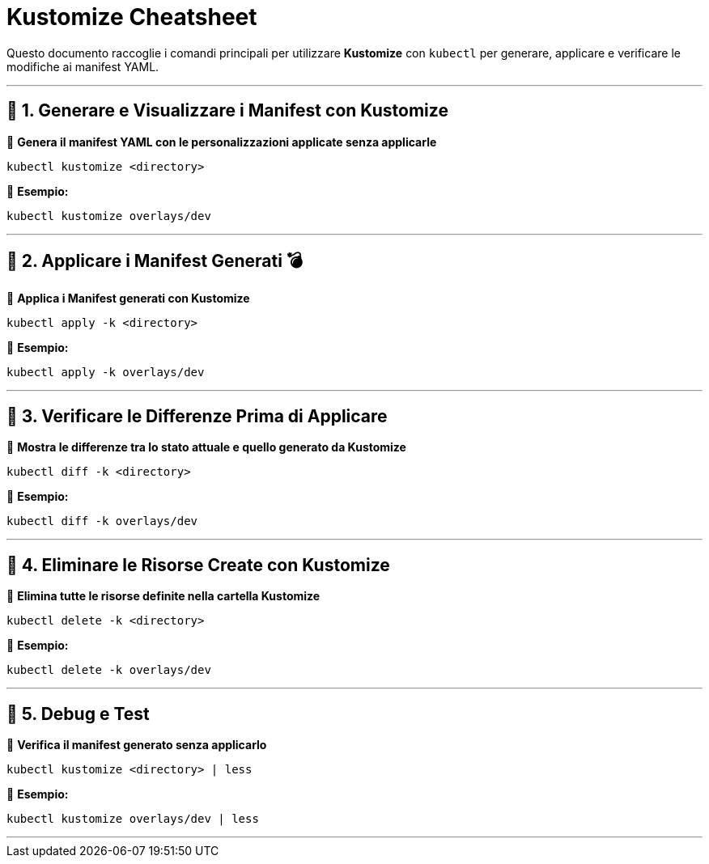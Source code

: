 = Kustomize Cheatsheet 

Questo documento raccoglie i comandi principali per utilizzare **Kustomize** con `kubectl` per generare, applicare e verificare le modifiche ai manifest YAML.

---

== 📌 1. Generare e Visualizzare i Manifest con Kustomize

🔹 *Genera il manifest YAML con le personalizzazioni applicate senza applicarle* 
```sh
kubectl kustomize <directory>
```
🔹 *Esempio:*
```sh
kubectl kustomize overlays/dev
```

---

== 📌 2. Applicare i Manifest Generati 💣

🔹 *Applica i Manifest generati con Kustomize*
```sh
kubectl apply -k <directory>
```
🔹 *Esempio:*
```sh
kubectl apply -k overlays/dev
```

---

== 📌 3. Verificare le Differenze Prima di Applicare

🔹 *Mostra le differenze tra lo stato attuale e quello generato da Kustomize*
```sh
kubectl diff -k <directory>
```
🔹 *Esempio:*
```sh
kubectl diff -k overlays/dev
```

---

== 📌 4. Eliminare le Risorse Create con Kustomize

🔹 *Elimina tutte le risorse definite nella cartella Kustomize*
```sh
kubectl delete -k <directory>
```
🔹 *Esempio:*
```sh
kubectl delete -k overlays/dev
```

---

== 📌 5. Debug e Test

🔹 *Verifica il manifest generato senza applicarlo*
```sh
kubectl kustomize <directory> | less
```
🔹 *Esempio:*
```sh
kubectl kustomize overlays/dev | less
```

---




